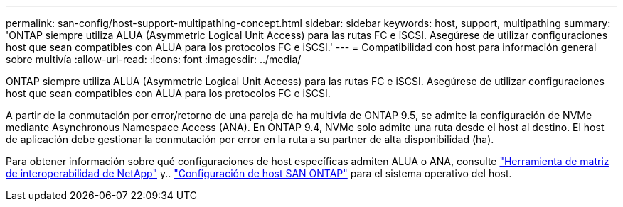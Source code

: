 ---
permalink: san-config/host-support-multipathing-concept.html 
sidebar: sidebar 
keywords: host, support, multipathing 
summary: 'ONTAP siempre utiliza ALUA (Asymmetric Logical Unit Access) para las rutas FC e iSCSI. Asegúrese de utilizar configuraciones host que sean compatibles con ALUA para los protocolos FC e iSCSI.' 
---
= Compatibilidad con host para información general sobre multivía
:allow-uri-read: 
:icons: font
:imagesdir: ../media/


[role="lead"]
ONTAP siempre utiliza ALUA (Asymmetric Logical Unit Access) para las rutas FC e iSCSI. Asegúrese de utilizar configuraciones host que sean compatibles con ALUA para los protocolos FC e iSCSI.

A partir de la conmutación por error/retorno de una pareja de ha multivía de ONTAP 9.5, se admite la configuración de NVMe mediante Asynchronous Namespace Access (ANA). En ONTAP 9.4, NVMe solo admite una ruta desde el host al destino. El host de aplicación debe gestionar la conmutación por error en la ruta a su partner de alta disponibilidad (ha).

Para obtener información sobre qué configuraciones de host específicas admiten ALUA o ANA, consulte https://mysupport.netapp.com/matrix["Herramienta de matriz de interoperabilidad de NetApp"^] y.. https://docs.netapp.com/us-en/ontap-sanhost/index.html["Configuración de host SAN ONTAP"] para el sistema operativo del host.
